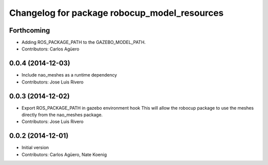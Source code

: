 ^^^^^^^^^^^^^^^^^^^^^^^^^^^^^^^^^^^^^^^^^^^^^
Changelog for package robocup_model_resources
^^^^^^^^^^^^^^^^^^^^^^^^^^^^^^^^^^^^^^^^^^^^^

Forthcoming
-----------
* Adding ROS_PACKAGE_PATH to the GAZEBO_MODEL_PATH.
* Contributors: Carlos Agüero

0.0.4 (2014-12-03)
------------------
* Include nao_meshes as a runtime dependency
* Contributors: Jose Luis Rivero

0.0.3 (2014-12-02)
------------------
* Export ROS_PACKAGE_PATH in gazebo environment hook
  This will allow the robocup package to use the meshes directly from
  the nao_meshes package.
* Contributors: Jose Luis Rivero

0.0.2 (2014-12-01)
------------------
* Initial version 
* Contributors: Carlos Agüero, Nate Koenig
